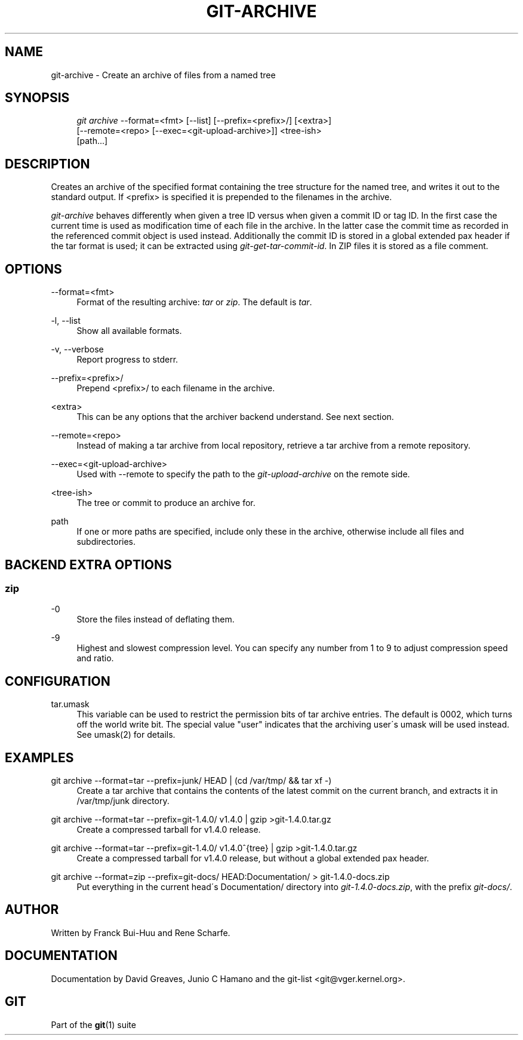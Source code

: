 .\"     Title: git-archive
.\"    Author: 
.\" Generator: DocBook XSL Stylesheets v1.73.2 <http://docbook.sf.net/>
.\"      Date: 10/31/2008
.\"    Manual: Git Manual
.\"    Source: Git 1.6.0.2.287.g3791f
.\"
.TH "GIT\-ARCHIVE" "1" "10/31/2008" "Git 1\.6\.0\.2\.287\.g3791f" "Git Manual"
.\" disable hyphenation
.nh
.\" disable justification (adjust text to left margin only)
.ad l
.SH "NAME"
git-archive - Create an archive of files from a named tree
.SH "SYNOPSIS"
.sp
.RS 4
.nf
\fIgit archive\fR \-\-format=<fmt> [\-\-list] [\-\-prefix=<prefix>/] [<extra>]
              [\-\-remote=<repo> [\-\-exec=<git\-upload\-archive>]] <tree\-ish>
              [path\&...]
.fi
.RE
.SH "DESCRIPTION"
Creates an archive of the specified format containing the tree structure for the named tree, and writes it out to the standard output\. If <prefix> is specified it is prepended to the filenames in the archive\.

\fIgit\-archive\fR behaves differently when given a tree ID versus when given a commit ID or tag ID\. In the first case the current time is used as modification time of each file in the archive\. In the latter case the commit time as recorded in the referenced commit object is used instead\. Additionally the commit ID is stored in a global extended pax header if the tar format is used; it can be extracted using \fIgit\-get\-tar\-commit\-id\fR\. In ZIP files it is stored as a file comment\.
.SH "OPTIONS"
.PP
\-\-format=<fmt>
.RS 4
Format of the resulting archive: \fItar\fR or \fIzip\fR\. The default is \fItar\fR\.
.RE
.PP
\-l, \-\-list
.RS 4
Show all available formats\.
.RE
.PP
\-v, \-\-verbose
.RS 4
Report progress to stderr\.
.RE
.PP
\-\-prefix=<prefix>/
.RS 4
Prepend <prefix>/ to each filename in the archive\.
.RE
.PP
<extra>
.RS 4
This can be any options that the archiver backend understand\. See next section\.
.RE
.PP
\-\-remote=<repo>
.RS 4
Instead of making a tar archive from local repository, retrieve a tar archive from a remote repository\.
.RE
.PP
\-\-exec=<git\-upload\-archive>
.RS 4
Used with \-\-remote to specify the path to the \fIgit\-upload\-archive\fR on the remote side\.
.RE
.PP
<tree\-ish>
.RS 4
The tree or commit to produce an archive for\.
.RE
.PP
path
.RS 4
If one or more paths are specified, include only these in the archive, otherwise include all files and subdirectories\.
.RE
.SH "BACKEND EXTRA OPTIONS"
.SS "zip"
.PP
\-0
.RS 4
Store the files instead of deflating them\.
.RE
.PP
\-9
.RS 4
Highest and slowest compression level\. You can specify any number from 1 to 9 to adjust compression speed and ratio\.
.RE
.SH "CONFIGURATION"
.PP
tar\.umask
.RS 4
This variable can be used to restrict the permission bits of tar archive entries\. The default is 0002, which turns off the world write bit\. The special value "user" indicates that the archiving user\'s umask will be used instead\. See umask(2) for details\.
.RE
.SH "EXAMPLES"
.PP
git archive \-\-format=tar \-\-prefix=junk/ HEAD | (cd /var/tmp/ && tar xf \-)
.RS 4
Create a tar archive that contains the contents of the latest commit on the current branch, and extracts it in /var/tmp/junk directory\.
.RE
.PP
git archive \-\-format=tar \-\-prefix=git\-1\.4\.0/ v1\.4\.0 | gzip >git\-1\.4\.0\.tar\.gz
.RS 4
Create a compressed tarball for v1\.4\.0 release\.
.RE
.PP
git archive \-\-format=tar \-\-prefix=git\-1\.4\.0/ v1\.4\.0^{tree} | gzip >git\-1\.4\.0\.tar\.gz
.RS 4
Create a compressed tarball for v1\.4\.0 release, but without a global extended pax header\.
.RE
.PP
git archive \-\-format=zip \-\-prefix=git\-docs/ HEAD:Documentation/ > git\-1\.4\.0\-docs\.zip
.RS 4
Put everything in the current head\'s Documentation/ directory into \fIgit\-1\.4\.0\-docs\.zip\fR, with the prefix \fIgit\-docs/\fR\.
.RE
.SH "AUTHOR"
Written by Franck Bui\-Huu and Rene Scharfe\.
.SH "DOCUMENTATION"
Documentation by David Greaves, Junio C Hamano and the git\-list <git@vger\.kernel\.org>\.
.SH "GIT"
Part of the \fBgit\fR(1) suite

